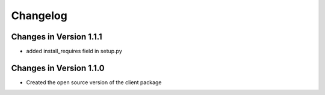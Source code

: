 Changelog
=========

Changes in Version 1.1.1
------------------------

* added install_requires field in setup.py

Changes in Version 1.1.0
------------------------

* Created the open source version of the client package
